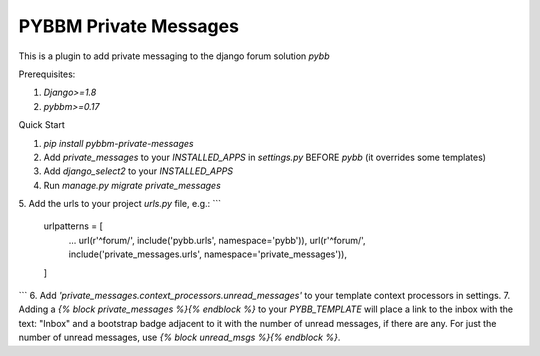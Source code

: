 =====
PYBBM Private Messages
=====

This is a plugin to add private messaging to the django forum solution `pybb`

Prerequisites:

1. `Django>=1.8`
2. `pybbm>=0.17`

Quick Start

1. `pip install pybbm-private-messages`
2. Add `private_messages` to your `INSTALLED_APPS` in `settings.py` BEFORE `pybb` (it overrides some templates)
3. Add `django_select2` to your `INSTALLED_APPS`
4. Run `manage.py migrate private_messages`
5. Add the urls to your project `urls.py` file, e.g.:
```
    urlpatterns = [
        ...
        url(r'^forum/', include('pybb.urls', namespace='pybb')),
        url(r'^forum/', include('private_messages.urls', namespace='private_messages')),
    ]
```
6. Add `'private_messages.context_processors.unread_messages'` to your template context processors in settings.
7. Adding a `{% block private_messages %}{% endblock %}` to your `PYBB_TEMPLATE` will place a link to the inbox with the text: "Inbox" and a bootstrap badge adjacent to it with the number of unread messages, if there are any. For just the number of unread messages, use `{% block unread_msgs %}{% endblock %}`.


